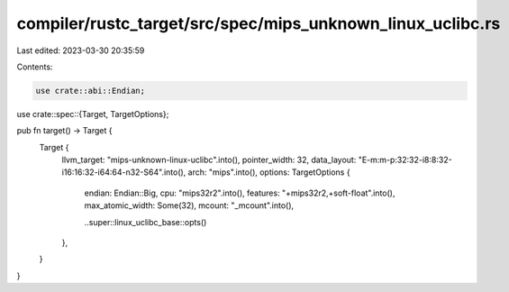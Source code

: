 compiler/rustc_target/src/spec/mips_unknown_linux_uclibc.rs
===========================================================

Last edited: 2023-03-30 20:35:59

Contents:

.. code-block:: rs

    use crate::abi::Endian;
use crate::spec::{Target, TargetOptions};

pub fn target() -> Target {
    Target {
        llvm_target: "mips-unknown-linux-uclibc".into(),
        pointer_width: 32,
        data_layout: "E-m:m-p:32:32-i8:8:32-i16:16:32-i64:64-n32-S64".into(),
        arch: "mips".into(),
        options: TargetOptions {
            endian: Endian::Big,
            cpu: "mips32r2".into(),
            features: "+mips32r2,+soft-float".into(),
            max_atomic_width: Some(32),
            mcount: "_mcount".into(),

            ..super::linux_uclibc_base::opts()
        },
    }
}


